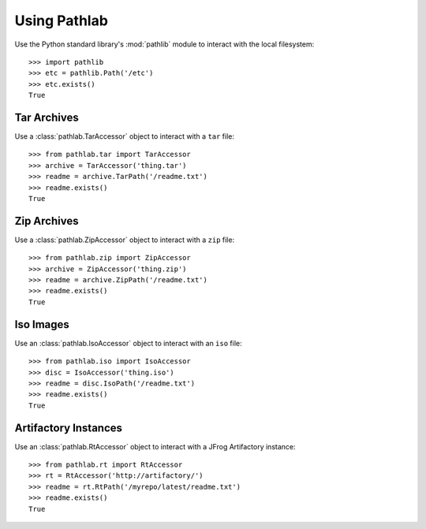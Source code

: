 Using Pathlab
=============

Use the Python standard library's :mod:`pathlib` module to interact with the
local filesystem::

    >>> import pathlib
    >>> etc = pathlib.Path('/etc')
    >>> etc.exists()
    True

Tar Archives
~~~~~~~~~~~~

Use a :class:`pathlab.TarAccessor` object to interact with a ``tar`` file::

    >>> from pathlab.tar import TarAccessor
    >>> archive = TarAccessor('thing.tar')
    >>> readme = archive.TarPath('/readme.txt')
    >>> readme.exists()
    True

Zip Archives
~~~~~~~~~~~~

Use a :class:`pathlab.ZipAccessor` object to interact with a ``zip`` file::

    >>> from pathlab.zip import ZipAccessor
    >>> archive = ZipAccessor('thing.zip')
    >>> readme = archive.ZipPath('/readme.txt')
    >>> readme.exists()
    True


Iso Images
~~~~~~~~~~

Use an :class:`pathlab.IsoAccessor` object to interact with an ``iso`` file::

    >>> from pathlab.iso import IsoAccessor
    >>> disc = IsoAccessor('thing.iso')
    >>> readme = disc.IsoPath('/readme.txt')
    >>> readme.exists()
    True

Artifactory Instances
~~~~~~~~~~~~~~~~~~~~~


Use an :class:`pathlab.RtAccessor` object to interact with a JFrog Artifactory
instance::

    >>> from pathlab.rt import RtAccessor
    >>> rt = RtAccessor('http://artifactory/')
    >>> readme = rt.RtPath('/myrepo/latest/readme.txt')
    >>> readme.exists()
    True

.. seealso::

    See the :doc:`api` and :mod:`pathlib` documentation for more detail!
